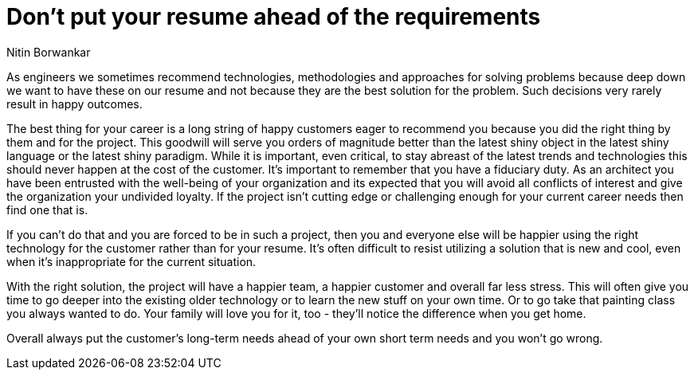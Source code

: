 ﻿= Don't put your resume ahead of the requirements
:author: Nitin Borwankar

As engineers we sometimes recommend technologies, methodologies and approaches for solving problems because deep down we want to have these on our resume and not because they are the best solution for the problem.
Such decisions very rarely result in happy outcomes.

The best thing for your career is a long string of happy customers eager to recommend you because you did the right thing by them and for the project.
This goodwill will serve you orders of magnitude better than the latest shiny object in the latest shiny language or the latest shiny paradigm.
While it is important, even critical, to stay abreast of the latest trends and technologies this should never happen at the cost of the customer.
It’s important to remember that you have a fiduciary duty.
As an architect you have been entrusted with the well-being of your organization and its expected that you will avoid all conflicts of interest and give the organization your undivided loyalty.
If the project isn't cutting edge or challenging enough for your current career needs then find one that is.

If you can't do that and you are forced to be in such a project, then you and everyone else will be happier using the right technology for the customer rather than for your resume.
It’s often difficult to resist utilizing a solution that is new and cool, even when it’s inappropriate for the current situation.

With the right solution, the project will have a happier team, a happier customer and overall far less stress.
This will often give you time to go deeper into the existing older technology or to learn the new stuff on your own time.
Or to go take that painting class you always wanted to do.
Your family will love you for it, too - they'll notice the difference when you get home.

Overall always put the customer's long-term needs ahead of your own short term needs and you won't go wrong.
